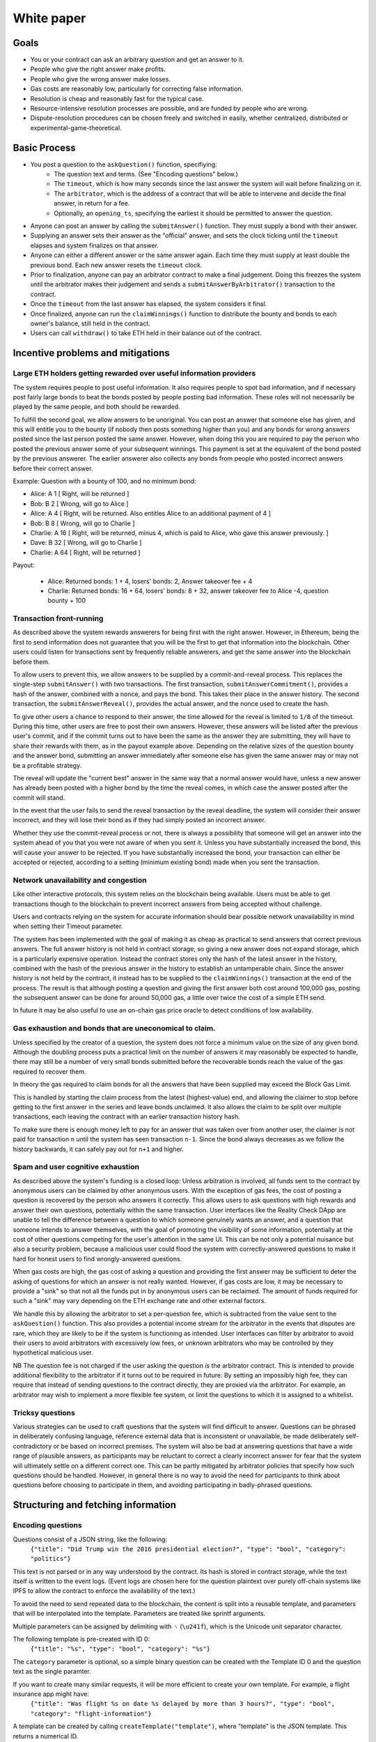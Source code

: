 White paper
===========

Goals
-------------

* You or your contract can ask an arbitrary question and get an answer to it.
* People who give the right answer make profits.
* People who give the wrong answer make losses.
* Gas costs are reasonably low, particularly for correcting false information.
* Resolution is cheap and reasonably fast for the typical case.
* Resource-intensive resolution processes are possible, and are funded by people who are wrong.
* Dispute-resolution procedures can be chosen freely and switched in easily, whether centralized, distributed or experimental-game-theoretical.

Basic Process
-------------

* You post a question to the ``askQuestion()`` function, specifiying:
   * The question text and terms. (See "Encoding questions" below.)
   * The ``timeout``, which is how many seconds since the last answer the system will wait before finalizing on it.
   * The ``arbitrator``, which is the address of a contract that will be able to intervene and decide the final answer, in return for a fee.
   * Optionally, an ``opening_ts``, specifying the earliest it should be permitted to answer the question.

* Anyone can post an answer by calling the ``submitAnswer()`` function. They must supply a bond with their answer. 
* Supplying an answer sets their answer as the "official" answer, and sets the clock ticking until the ``timeout`` elapses and system finalizes on that answer.
* Anyone can either a different answer or the same answer again. Each time they must supply at least double the previous bond. Each new answer resets the ``timeout`` clock.
* Prior to finalization, anyone can pay an arbitrator contract to make a final judgement. Doing this freezes the system until the arbitrator makes their judgement and sends a ``submitAnswerByArbitrator()`` transaction to the contract.
* Once the ``timeout`` from the last answer has elapsed, the system considers it final.
* Once finalized, anyone can run the ``claimWinnings()`` function to distribute the bounty and bonds to each owner's balance, still held in the contract.
* Users can call ``withdraw()`` to take ETH held in their balance out of the contract.

Incentive problems and mitigations
----------------------------------

Large ETH holders getting rewarded over useful information providers
~~~~~~~~~~~~~~~~~~~~~~~~~~~~~~~~~~~~~~~~~~~~~~~~~~~~~~~~~~~~~~~~~~~~
 
The system requires people to post useful information. It also requires people to spot bad information, and if necessary post fairly large bonds to beat the bonds posted by people posting bad information. These roles will not necessarily be played by the same people, and both should be rewarded.

To fulfill the second goal, we allow answers to be unoriginal. You can post an answer that someone else has given, and this will entitle you to the bounty (if nobody then posts something higher than you) and any bonds for wrong answers posted since the last person posted the same answer. However, when doing this you are required to pay the person who posted the previous answer some of your subsequent winnings. This payment is set at the equivalent of the bond posted by the previous answerer. The earlier answerer also collects any bonds from people who posted incorrect answers before their correct answer.

Example: Question with a bounty of 100, and no minimum bond:

* Alice:   A  1 [ Right, will be returned ]
* Bob:     B  2 [ Wrong, will go to Alice ]
* Alice:   A  4 [ Right, will be returned. Also entitles Alice to an additional payment of 4 ] 
* Bob:     B  8 [ Wrong, will go to Charlie ]
* Charlie: A 16 [ Right, will be returned, minus 4, which is paid to Alice, who gave this answer previously. ]
* Dave:    B 32 [ Wrong, will go to Charlie ]
* Charlie: A 64 [ Right, will be returned ]

Payout:

 * Alice:   Returned bonds:  1 +  4, losers' bonds: 2, Answer takeover fee + 4
 * Charlie: Returned bonds: 16 + 64, losers' bonds: 8 + 32, answer takeover fee to Alice -4, question bounty + 100

Transaction front-running
~~~~~~~~~~~~~~~~~~~~~~~~~~

As described above the system rewards answerers for being first with the right answer. However, in Ethereum, being the first to send information does not guarantee that you will be the first to get that information into the blockchain. Other users could listen for transactions sent by frequently reliable answerers, and get the same answer into the blockchain before them.

To allow users to prevent this, we allow answers to be supplied by a commit-and-reveal process. This replaces the single-step ``submitAnswer()`` with two transactions. The first transaction, ``submitAnswerCommitment()``, provides a hash of the answer, combined with a nonce, and pays the bond. This takes their place in the answer history. The second transaction, the ``submitAnswerReveal()``, provides the actual answer, and the nonce used to create the hash. 

To give other users a chance to respond to their answer, the time allowed for the reveal is limited to ``1/8`` of the timeout. During this time, other users are free to post their own answers. However, these answers will be listed after the previous user's commit, and if the commit turns out to have been the same as the answer they are submitting, they will have to share their rewards with them, as in the payout example above. Depending on the relative sizes of the question bounty and the answer bond, submitting an answer immediately after someone else has given the same answer may or may not be a profitable strategy.

The reveal will update the "current best" answer in the same way that a normal answer would have, unless a new answer has already been posted with a higher bond by the time the reveal comes, in which case the answer posted after the commit will stand. 

In the event that the user fails to send the reveal transaction by the reveal deadline, the system will consider their answer incorrect, and they will lose their bond as if they had simply posted an incorrect answer.

Whether they use the commit-reveal process or not, there is always a possibility that someone will get an answer into the system ahead of you that you were not aware of when you sent it. Unless you have substantially increased the bond, this will cause your answer to be rejected. If you have substantially increased the bond, your transaction can either be accepted or rejected, according to a setting (minimum existing bond) made when you sent the transaction.

Network unavailability and congestion
~~~~~~~~~~~~~~~~~~~~~~~~~~~~~~~~~~~~~

Like other interactive protocols, this system relies on the blockchain being available. Users must be able to get transactions though to the blockchain to prevent incorrect answers from being accepted without challenge. 

Users and contracts relying on the system for accurate information should bear possible network unavailability in mind when setting their Timeout parameter. 

The system has been implemented with the goal of making it as cheap as practical to send answers that correct previous answers. The full answer history is not held in contract storage, so giving a new answer does not expand storage, which is a particularly expensive operation. Instead the contract stores only the hash of the latest answer in the history, combined with the hash of the previous answer in the history to establish an untamperable chain. Since the answer history is not held by the contract, it instead has to be supplied to the ``claimWinnings()`` transaction at the end of the process. The result is that although posting a question and giving the first answer both cost around 100,000 gas, posting the subsequent answer can be done for around 50,000 gas, a little over twice the cost of a simple ETH send.

In future it may be also useful to use an on-chain gas price oracle to detect conditions of low availability.

Gas exhaustion and bonds that are uneconomical to claim.
~~~~~~~~~~~~~~~~~~~~~~~~~~~~~~~~~~~~~~~~~~~~~~~~~~~~~~~~

Unless specified by the creator of a question, the system does not force a minimum value on the size of any given bond. Although the doubling process puts a practical limit on the number of answers it may reasonably be expected to handle, there may still be a number of very small bonds submitted before the recoverable bonds reach the value of the gas required to recover them. 

In theory the gas required to claim bonds for all the answers that have been supplied may exceed the Block Gas Limit.

This is handled by starting the claim process from the latest (highest-value) end, and allowing the claimer to stop before getting to the first answer in the series and leave bonds unclaimed. It also allows the claim to be split over multiple transactions, each leaving the contract with an earlier transaction history hash.

To make sure there is enough money left to pay for an answer that was taken over from another user, the claimer is not paid for transaction ``n`` until the system has seen transaction ``n-1``. Since the bond always decreases as we follow the history backwards, it can safely pay out for ``n+1`` and higher.

Spam and user cognitive exhaustion
~~~~~~~~~~~~~~~~~~~~~~~~~~~~~~~~~~

As described above the system's funding is a closed loop: Unless arbitration is involved, all funds sent to the contract by anonymous users can be claimed by other anonymous users. With the exception of gas fees, the cost of posting a question is recovered by the person who answers it correctly. This allows users to ask questions with high rewards and answer their own questions, potentially within the same transaction. User interfaces like the Reality Check DApp are unable to tell the difference between a question to which someone genuinely wants an answer, and a question that someone intends to answer themselves, with the goal of promoting the visibility of some information, potentially at the cost of other questions competing for the user's attention in the same UI. This can be not only a potential nuisance but also a security problem, because a malicious user could flood the system with correctly-answered questions to make it hard for honest users to find wrongly-answered questions.

When gas costs are high, the gas cost of asking a question and providing the first answer may be sufficient to deter the asking of questions for which an answer is not really wanted. However, if gas costs are low, it may be necessary to provide a "sink" so that not all the funds put in by anonymous users can be reclaimed. The amount of funds required for such a "sink" may vary depending on the ETH exchange rate and other external factors. 

We handle this by allowing the arbitrator to set a per-question fee, which is subtracted from the value sent to the ``askQuestion()`` function. This also provides a potential income stream for the arbitrator in the events that disputes are rare, which they are likely to be if the system is functioning as intended. User interfaces can filter by arbitrator to avoid their users to avoid arbitrators with excessively low fees, or unknown arbitrators who may be controlled by they hypothetical malicious user.

NB The question fee is not charged if the user asking the question *is* the arbitrator contract. This is intended to provide additional flexibility to the arbitrator if it turns out to be required in future: By setting an impossibly high fee, they can require that instead of sending questions to the contract directly, they are proxied via the arbitrator. For example, an arbitrator may wish to implement a more flexible fee system, or limit the questions to which it is assigned to a whitelist.

Tricksy questions
~~~~~~~~~~~~~~~~~

Various strategies can be used to craft questions that the system will find difficult to answer. Questions can be phrased in deliberately confusing language, reference external data that is inconsistent or unavailable, be made deliberately self-contradictory or be based on incorrect premises. The system will also be bad at answering questions that have a wide range of plausible answers, as participants may  be reluctant to correct a clearly incorrect answer for fear that the system will ultimately settle on a different correct one. This can be partly mitigated by arbitrator policies that specify how such questions should be handled. However, in general there is no way to avoid the need for participants to think about questions before choosing to participate in them, and avoiding participating in badly-phrased questions.


Structuring and fetching information
------------------------------------

Encoding questions 
~~~~~~~~~~~~~~~~~~

Questions consist of a JSON string, like the following:
    ``{"title": "Did Trump win the 2016 presidential election?", "type": "bool", "category": "politics"}``

This text is not parsed or in any way understood by the contract. Its hash is stored in contract storage, while the text itself is written to the event logs. (Event logs are chosen here for the question plaintext over purely off-chain systems like IPFS to allow the contract to enforce the availability of the text.)

To avoid the need to send repeated data to the blockchain, the content is split into a reusable template, and parameters that will be interpolated into the template. Parameters are treated like sprintf arguments.

Multiple parameters can be assigned by delimiting with ``␟`` (``\u241f``), which is the Unicode unit separator character.

The following template is pre-created with ID 0:
    ``{"title": "%s", "type": "bool", "category": "%s"}``

The ``category`` parameter is optional, so a simple binary question can be created with the Template ID 0 and the question text as the single paramter.

If you want to create many similar requests, it will be more efficient to create your own template. For example, a flight insurance app might have:
    ``{"title": "Was flight %s on date %s delayed by more than 3 hours?", "type": "bool", "category": "flight-information"}``

A template can be created by calling ``createTemplate("template")``, where "template" is the JSON template. This returns a numerical ID.

This can then by called with a string including only the flight number, the delimiter and the date, eg:
    ``MH17␟2017-12-01``


Encoding answers
~~~~~~~~~~~~~~~~

The answer must be expressed in terms of ``bytes32`` data. This may encode a number, a hash of some text, a number representing a selection specified in the JSON question definition, or boolean values for multiple options combined in a bitmask.

A contract consuming this data should be prepared to make the necessary type conversion, most typically by casting a ``bytes32`` value into ``uint`` (for an unsigned number) or ``int`` (for a signed number).

Information unavailability and "null" responses
~~~~~~~~~~~~~~~~~~~~~~~~~~~~~~~~~~~~~~~~~~~~~~~

The issue of at what point a question is decided, and in what ways it may be reported as undecided, is quite complex. Some uses require reporters to provide the best information available to them at the time, while others are not interested in an answer until it is reasonably clear. Many contracts will only be interested in a positive answer, eg an insurance contract might be interested in finding out when your house has burned down, but have no interest in the infinite number of occasions on which it did not burn down.

The handling of null, undecided or unclear answers is considered outside the scope of the system and left to the terms of each individual question. The terms of the question may designate a particular value or range of values to mean things like "undecided" or "uncertain". They may also specify the level of certainty and/or finality that should be applied when evaluating the result at any given time.

There is no way to pause a question once it has been asked, so if the answer to a question at any given time is "null" or "undecided" or "too early to sensibly ask", these values may be be settled on as the final result. Contracts consuming this data should be prepared to simply reject any answer they are not interested in, and wait for the same question to be asked again and get an answer in the range that does interest them. 

After settlement Reality Check will preserve information about the question hash, a, timeout, final bond, and finalization date, so consuming contracts can ask a user to send them a question ID, then verify that it meets the minimum conditions it requires to trust the information. It may also be useful to create a wrapper contract that will allow contracts to request an answer meeting its conditions, allowing consumer contracts to send a request and receive a callback, sent by an arbitrary user in return for a fee, on a similar model to the Ethereum Alarm Clock.

Arbitration mechanisms
----------------------

When they post bonds, users are ultimately betting that, in the event that the bonds are escalated to a high level and arbitration is requested, the arbitrator will decide in their favour. Reality Check does not solve the fundamental problem of getting true information on the blockchain (or at all); It instead passes the problem on to an arbitrator contract of the user's choice. However, the system of escalating bonds should mean that the arbitration contract can use slow, expensive processes for arbitration, while preserving low costs and fast resolution times for the typical case, and passing the cost of arbitration onto "untruthful" participants.

An arbitrator can be any contract that exposes a public method ``getDisputeFee()`` telling users the fee it charges for a particular question, and the ability to call ``submitAnswerByArbitrator()`` against the Reality Check contract to report the correct answer. 

See :doc:`arbitrators` for suggested arbitration models.
